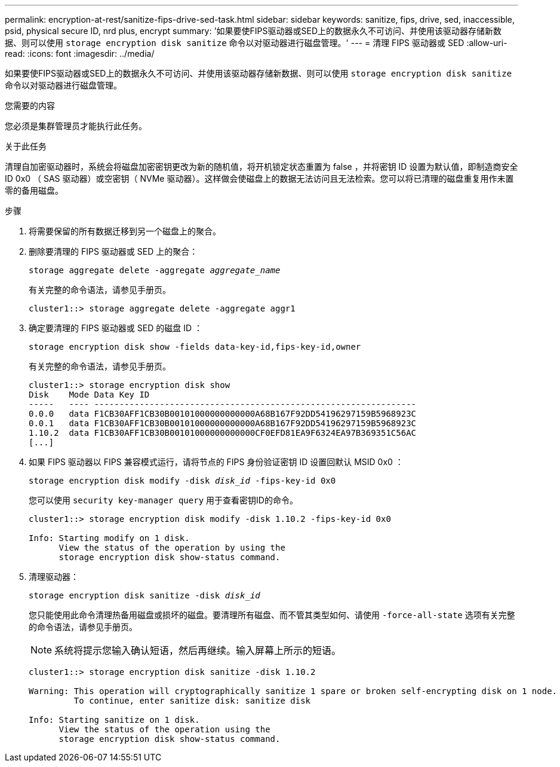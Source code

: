 ---
permalink: encryption-at-rest/sanitize-fips-drive-sed-task.html 
sidebar: sidebar 
keywords: sanitize, fips, drive, sed, inaccessible, psid, physical secure ID, nrd plus, encrypt 
summary: '如果要使FIPS驱动器或SED上的数据永久不可访问、并使用该驱动器存储新数据、则可以使用 `storage encryption disk sanitize` 命令以对驱动器进行磁盘管理。' 
---
= 清理 FIPS 驱动器或 SED
:allow-uri-read: 
:icons: font
:imagesdir: ../media/


[role="lead"]
如果要使FIPS驱动器或SED上的数据永久不可访问、并使用该驱动器存储新数据、则可以使用 `storage encryption disk sanitize` 命令以对驱动器进行磁盘管理。

.您需要的内容
您必须是集群管理员才能执行此任务。

.关于此任务
清理自加密驱动器时，系统会将磁盘加密密钥更改为新的随机值，将开机锁定状态重置为 false ，并将密钥 ID 设置为默认值，即制造商安全 ID 0x0 （ SAS 驱动器）或空密钥（ NVMe 驱动器）。这样做会使磁盘上的数据无法访问且无法检索。您可以将已清理的磁盘重复用作未置零的备用磁盘。

.步骤
. 将需要保留的所有数据迁移到另一个磁盘上的聚合。
. 删除要清理的 FIPS 驱动器或 SED 上的聚合：
+
`storage aggregate delete -aggregate _aggregate_name_`

+
有关完整的命令语法，请参见手册页。

+
[listing]
----
cluster1::> storage aggregate delete -aggregate aggr1
----
. 确定要清理的 FIPS 驱动器或 SED 的磁盘 ID ：
+
`storage encryption disk show -fields data-key-id,fips-key-id,owner`

+
有关完整的命令语法，请参见手册页。

+
[listing]
----
cluster1::> storage encryption disk show
Disk    Mode Data Key ID
-----   ---- ----------------------------------------------------------------
0.0.0   data F1CB30AFF1CB30B00101000000000000A68B167F92DD54196297159B5968923C
0.0.1   data F1CB30AFF1CB30B00101000000000000A68B167F92DD54196297159B5968923C
1.10.2  data F1CB30AFF1CB30B00101000000000000CF0EFD81EA9F6324EA97B369351C56AC
[...]
----
. 如果 FIPS 驱动器以 FIPS 兼容模式运行，请将节点的 FIPS 身份验证密钥 ID 设置回默认 MSID 0x0 ：
+
`storage encryption disk modify -disk _disk_id_ -fips-key-id 0x0`

+
您可以使用 `security key-manager query` 用于查看密钥ID的命令。

+
[listing]
----
cluster1::> storage encryption disk modify -disk 1.10.2 -fips-key-id 0x0

Info: Starting modify on 1 disk.
      View the status of the operation by using the
      storage encryption disk show-status command.
----
. 清理驱动器：
+
`storage encryption disk sanitize -disk _disk_id_`

+
您只能使用此命令清理热备用磁盘或损坏的磁盘。要清理所有磁盘、而不管其类型如何、请使用 `-force-all-state` 选项有关完整的命令语法，请参见手册页。

+
[NOTE]
====
系统将提示您输入确认短语，然后再继续。输入屏幕上所示的短语。

====
+
[listing]
----
cluster1::> storage encryption disk sanitize -disk 1.10.2

Warning: This operation will cryptographically sanitize 1 spare or broken self-encrypting disk on 1 node.
         To continue, enter sanitize disk: sanitize disk

Info: Starting sanitize on 1 disk.
      View the status of the operation using the
      storage encryption disk show-status command.
----

